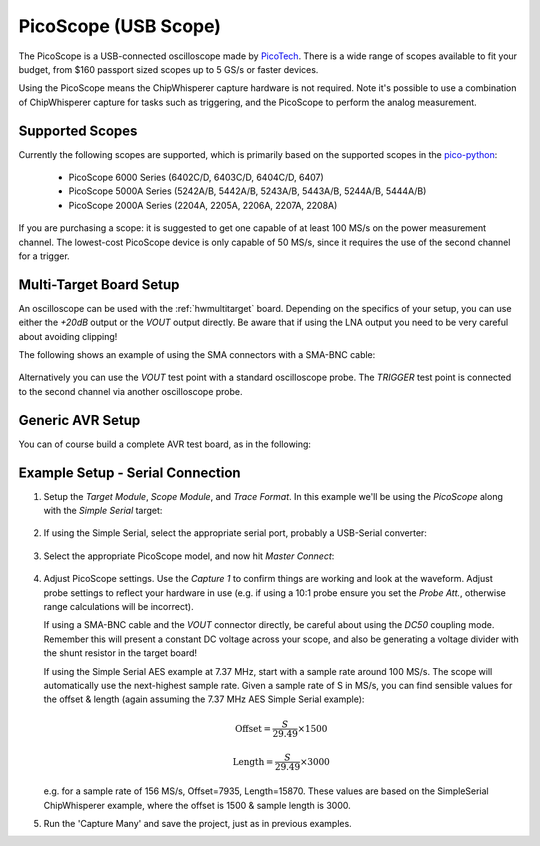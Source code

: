 .. _hwpicoscope:

PicoScope (USB Scope)
========================

The PicoScope is a USB-connected oscilloscope made by `PicoTech <www.http://picotech.com/>`__.
There is a wide range of scopes available to fit your budget, from $160 passport sized scopes
up to 5 GS/s or faster devices.

Using the PicoScope means the ChipWhisperer capture hardware is not required. Note it's
possible to use a combination of ChipWhisperer capture for tasks such as triggering, and
the PicoScope to perform the analog measurement.

Supported Scopes
--------------------

Currently the following scopes are supported, which is primarily based on the supported
scopes in the `pico-python <https://github.com/colinoflynn/pico-python>`__:

 * PicoScope 6000 Series (6402C/D, 6403C/D, 6404C/D, 6407)
 * PicoScope 5000A Series (5242A/B, 5442A/B, 5243A/B, 5443A/B, 5244A/B, 5444A/B)
 * PicoScope 2000A Series (2204A, 2205A, 2206A, 2207A, 2208A)

If you are purchasing a scope: it is suggested to get one capable of at least
100 MS/s on the power measurement channel. The lowest-cost PicoScope device is
only capable of 50 MS/s, since it requires the use of the second channel for a
trigger.


Multi-Target Board Setup
---------------------------

An oscilloscope can be used with the :ref:`hwmultitarget` board. Depending on the specifics of
your setup, you can use either the *+20dB* output or the *VOUT* output directly. Be aware that if
using the LNA output you need to be very careful about avoiding clipping!

The following shows an example of using the SMA connectors with a SMA-BNC cable:

    .. image:: /images/picoscope/pico5000_mtarget.jpg

Alternatively you can use the *VOUT* test point with a standard oscilloscope probe. The *TRIGGER*
test point is connected to the second channel via another oscilloscope probe.

Generic AVR Setup
-------------------

You can of course build a complete AVR test board, as in the following:

    .. image:: /images/picoscope/pico5000_avrproto.jpg

Example Setup - Serial Connection
----------------------------------

1. Setup the *Target Module*, *Scope Module*, and *Trace Format*. In this example we'll be using
   the *PicoScope* along with the *Simple Serial* target:

     .. image:: /images/picoscope/setup_system.png

2. If using the Simple Serial, select the appropriate serial port, probably a USB-Serial converter:

    .. image:: /images/picoscope/setup_port.png

3. Select the appropriate PicoScope model, and now hit *Master Connect*:

    .. image:: /images/picoscope/select_scope.png

4. Adjust PicoScope settings. Use the *Capture 1* to confirm things are working and look at the
   waveform. Adjust probe settings to reflect your hardware in use (e.g. if using a 10:1 probe
   ensure you set the *Probe Att.*, otherwise range calculations will be incorrect).

   If using a SMA-BNC cable and the *VOUT* connector directly, be careful about using the *DC50*
   coupling mode. Remember this will present a constant DC voltage across your scope, and also
   be generating a voltage divider with the shunt resistor in the target board!

   If using the Simple Serial AES example at 7.37 MHz, start with a sample rate around 100 MS/s.
   The scope will automatically use the next-highest sample rate. Given a sample rate of S in MS/s, you
   can find sensible values for the offset & length (again assuming the 7.37 MHz AES Simple Serial
   example):

     .. math::

        \text{Offset} = \frac{S}{29.49} \times 1500

        \text{Length} = \frac{S}{29.49} \times 3000

   e.g. for a sample rate of 156 MS/s, Offset=7935, Length=15870. These values are based on the
   SimpleSerial ChipWhisperer example, where the offset is 1500 & sample length is 3000.

5. Run the 'Capture Many' and save the project, just as in previous examples.


